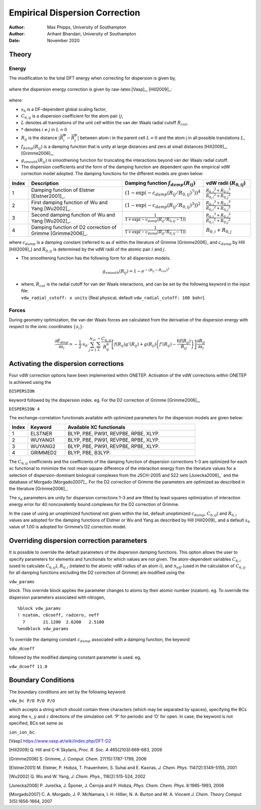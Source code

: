 =============================================
Empirical Dispersion Correction
=============================================

:Author: Max Phipps, University of Southampton
:Author: Arihant Bhandari, University of Southampton
	 
:Date:   November 2020

Theory
======

Energy
------

The modification to the total DFT energy when correcting for
dispersion is given by,

  .. math::
     :label: disp_corr
	     
       E_{DFT-D} = E_{KS-DFT} + E_{disp}

where the dispersion energy correction is given by
raw-latex:[Vasp]_, [Hill2009]_:

  .. math::
     :label: E_disp
     
       E_{disp} = -\frac{1}{2}\cdot s_6\cdot \sum^{N_{at}}_{i=1} \sum^{N_{at}}_{j=1}
     \sum_{L}^* \dfrac{C_{6,ij}}{R^6_{ij}} f_{damp}( R_{ij} ) g_{smooth}(R_{ij})

where:

-  :math:`s_6` is a DF-dependent global scaling factor,

-  :math:`C_{6,ij}` is a dispersion coefficient for the atom pair
   :math:`ij`,

-  :math:`L` denotes all translations of the unit cell within the van
   der Waals radial cutoff :math:`R_{cut}`,

-  :math:`*` denotes :math:`i\ne j` in :math:`L=0`

-  :math:`R_{ij}` is the distance :math:`| \overrightarrow{R^{0}_{i}} -
   \overrightarrow{R^L_{j}} |` between atom i in the parent cell
   :math:`L=0` and the atom j in all possible translations :math:`L`,

-  :math:`f_{damp}(R_{ij})` is a damping function that is unity at large
   distances and zero at small
   distances [Hill2009]_, [Grimme2006]_,

-  :math:`g_{smooth}(R_{ij})` is smoothening function for truncating the
   interactions beyond van der Waals radial cutoff.

-  The dispersion coefficients and the form of the damping function are
   dependent upon the empirical vdW correction model adopted. The
   damping functions for the different models are given below:

.. list-table::
   :widths: 8 40 32 20
   :header-rows: 1

   * - Index
     - Description
     - Damping function :math:`f_{damp}( R_{ij} )`
     - vdW radii (:math:`R_{0,ij}`)
   * - 1
     - Damping function of Elstner [Elstner2001]_.
     - :math:`(1-\exp(-c_{damp}(R_{ij}/R_{0,ij})^7))^4`
     - :math:`\frac{{R_{0,i}}^3+{R_{0,j}}^3}{{R_{0,i}}^2+{R_{0,j}}^2}`
   * - 2
     - First damping function of Wu and Yang [Wu2002]_.
     - :math:`(1-\exp(-c_{damp}(R_{ij}/R_{0,ij})^3))^2`
     - :math:`\frac{{R_{0,i}}^3+{R_{0,j}}^3}{{R_{0,i}}^2+{R_{0,j}}^2}`
   * - 3
     - Second damping function of Wu and Yang [Wu2002]_.
     - :math:`\frac{1}{1+\exp(-c_{damp}(R_{ij}/R_{0,ij}-1))}`
     - :math:`\frac{{R_{0,i}}^3+{R_{0,j}}^3}{{R_{0,i}}^2+{R_{0,j}}^2}`
   * - 4
     - Damping function of D2 correction of Grimme [Grimme2006]_.
     - :math:`\frac{1}{1+\exp(-c_{damp}(R_{ij}/R_{0,ij}-1))}`
     - :math:`{R_{0,i}}+{R_{0,j}}`

where :math:`c_{damp}` is a damping constant (referred to as :math:`d`
within the literature of Grimme [Grimme2006]_ and
:math:`c_{damp}` by Hill [Hill2009]_) and
:math:`R_{0,ij}` is determined by the vdW radii of the atomic pair
:math:`i` and :math:`j`.

-  The smoothening function has the following form for all dispersion
   models:

   .. math:: g_{smooth}(R_{ij})=1-e^{-\left(R_{ij}-R_{cut}\right)^2}

-  | where, :math:`R_{cut}` is the radial cutoff for van der Waals
     interactions, and can be set by the following keyword in the input
     file:
   | ``vdw_radial_cutoff: x units`` [Real physical, default
     ``vdw_radial_cutoff: 100 bohr``\ ].

Forces
------

During geometry optimization, the van der Waals forces are calculated
from the derivative of the dispersion energy with respect to the ionic
coordinates :math:`\{s_i\}`:

.. math::

   \frac{\partial E_{disp}}{\partial s_i}  = -\frac{1}{2}\cdot s_6\cdot
   \sum^{N_{at}}_{j=1} \sum_{L}^* \dfrac{C_{6,ij}}{R^6_{ij}} \left[f( R_{ij} )
   g'(R_{ij})+g(R_{ij})\left(f'(R_{ij})-\frac{6f(R_{ij})}{R_{ij}}\right)\right]\frac{\partial
   R_{ij}}{\partial s_i}

Activating the dispersion corrections
=====================================

Four vdW correction options have been implemented within ONETEP.
Activation of the vdW corrections within ONETEP is achieved using the

``DISPERSION``

keyword followed by the dispersion index. eg. For the D2 correction of
Grimme [Grimme2006]_,

``DISPERSION 4``

The exchange-correlation functionals available with optimized parameters
for the dispersion models are given below:

.. list-table::
   :widths: 10 20 70
   :header-rows: 1

   * - Index
     - Keyword
     - Available XC functionals
   * - 1
     - ELSTNER
     - BLYP, PBE, PW91, REVPBE, RPBE, XLYP.
   * - 2
     - WUYANG1
     - BLYP, PBE, PW91, REVPBE, RPBE, XLYP.
   * - 3
     - WUYANG2
     - BLYP, PBE, PW91, REVPBE, RPBE, XLYP.
   * - 4
     - GRIMMED2
     - BLYP, PBE, B3LYP.
    
The :math:`C_{6,ij}` coefficients and the coefficients of the damping
function of dispersion corrections 1–3 are optimized for each xc
functional to minimize the root mean square difference of the
interaction energy from the literature values for a selection of
dispersion-dominant biological complexes from the JSCH-2005 and S22
sets [Jurecka2006]_` and the database of
Morgado [Morgado2007]_. For the D2 correction of
Grimme the parameters are optimized as described in the
literature [Grimme2006]_.

The :math:`s_6` parameters are unity for dispersion corrections 1–3 and
are fitted by least squares optimization of interaction energy error for
40 noncovalently bound complexes for the D2 correction of Grimme.

In the case of using an unoptimized functional not given within the
list, default unoptimized :math:`c_{damp}`, :math:`C_{6,ij}`) and
:math:`R_{0,i}` values are adopted for the damping functions of Elstner
or Wu and Yang as described by Hill [Hill2009]_ and a
default :math:`s_6` value of 1.00 is adopted for Grimme’s D2 correction
model.

Overriding dispersion correction parameters
===========================================

It is possible to override the default parameters of the dispersion
damping functions. This option allows the user to specify parameters for
elements and functionals for which values are not given. The
atom-dependent variables :math:`C_{6,i}` (used to calculate
:math:`C_{6,ij}`), :math:`R_{0,i}` (related to the atomic vdW radius of
an atom :math:`i`), and :math:`n_{eff}` (used in the calculation of
:math:`C_{6,ij}` for all damping functions excluding the D2 correction
of Grimme) are modified using the

``vdw_params``

block. This override block applies the parameter changes to atoms by
their atomic number (nzatom). eg. To override the dispersion parameters
associated with nitrogen,

::

    %block vdw_params
    ! nzatom, c6coeff, radzero, neff
      7       21.1200  2.6200   2.5100
    %endblock vdw_params

To override the damping constant :math:`c_{damp}` associated with a
damping function, the keyword

``vdw_dcoeff``

followed by the modified damping constant parameter is used. eg.

``vdw_dcoeff 11.0``

Boundary Conditions
===================

The boundary conditions are set by the following keyword:

``vdw_bc P/O P/O P/O``

which accepts a string which should contain three characters (which may
be separated by spaces), specifying the BCs along the :math:`x`,
:math:`y` and :math:`z` directions of the simulation cell. ‘P’ for
periodic and ‘O’ for open. In case, the keyword is not specified, BCs
set same as

``ion_ion_bc``.


[Vasp] https://www.vasp.at/wiki/index.php/DFT-D2

[Hill2009] Q. Hill and C-K Skylaris, *Proc. R. Soc. A* 465(2103):669-683, 2009

[Grimme2006] S. Grimme, *J. Comput. Chem.* 27(15):1787-1799, 2006

[Elstner2001] M. Elstner, P. Hobza, T. Frauenheim, S. Suhai and E. Kaxiras, *J. Chem. Phys.* 114(12):5149-5155, 2001

[Wu2002] Q. Wu and W. Yang, *J. Chem. Phys.*, 116(2):515-524, 2002

[Jurecka2006] P. Jurečka, J. Šponer, J. Černýa and P. Hobza, *Phys. Chem. Chem. Phys.* 8:1985-1993, 2006

[Morgado2007] C. A. Morgado, J. P. McNamara, I. H. Hillier, N. A. Burton and M. A. Vincent *J. Chem. Theory Comput.* 3(5):1656-1664, 2007
